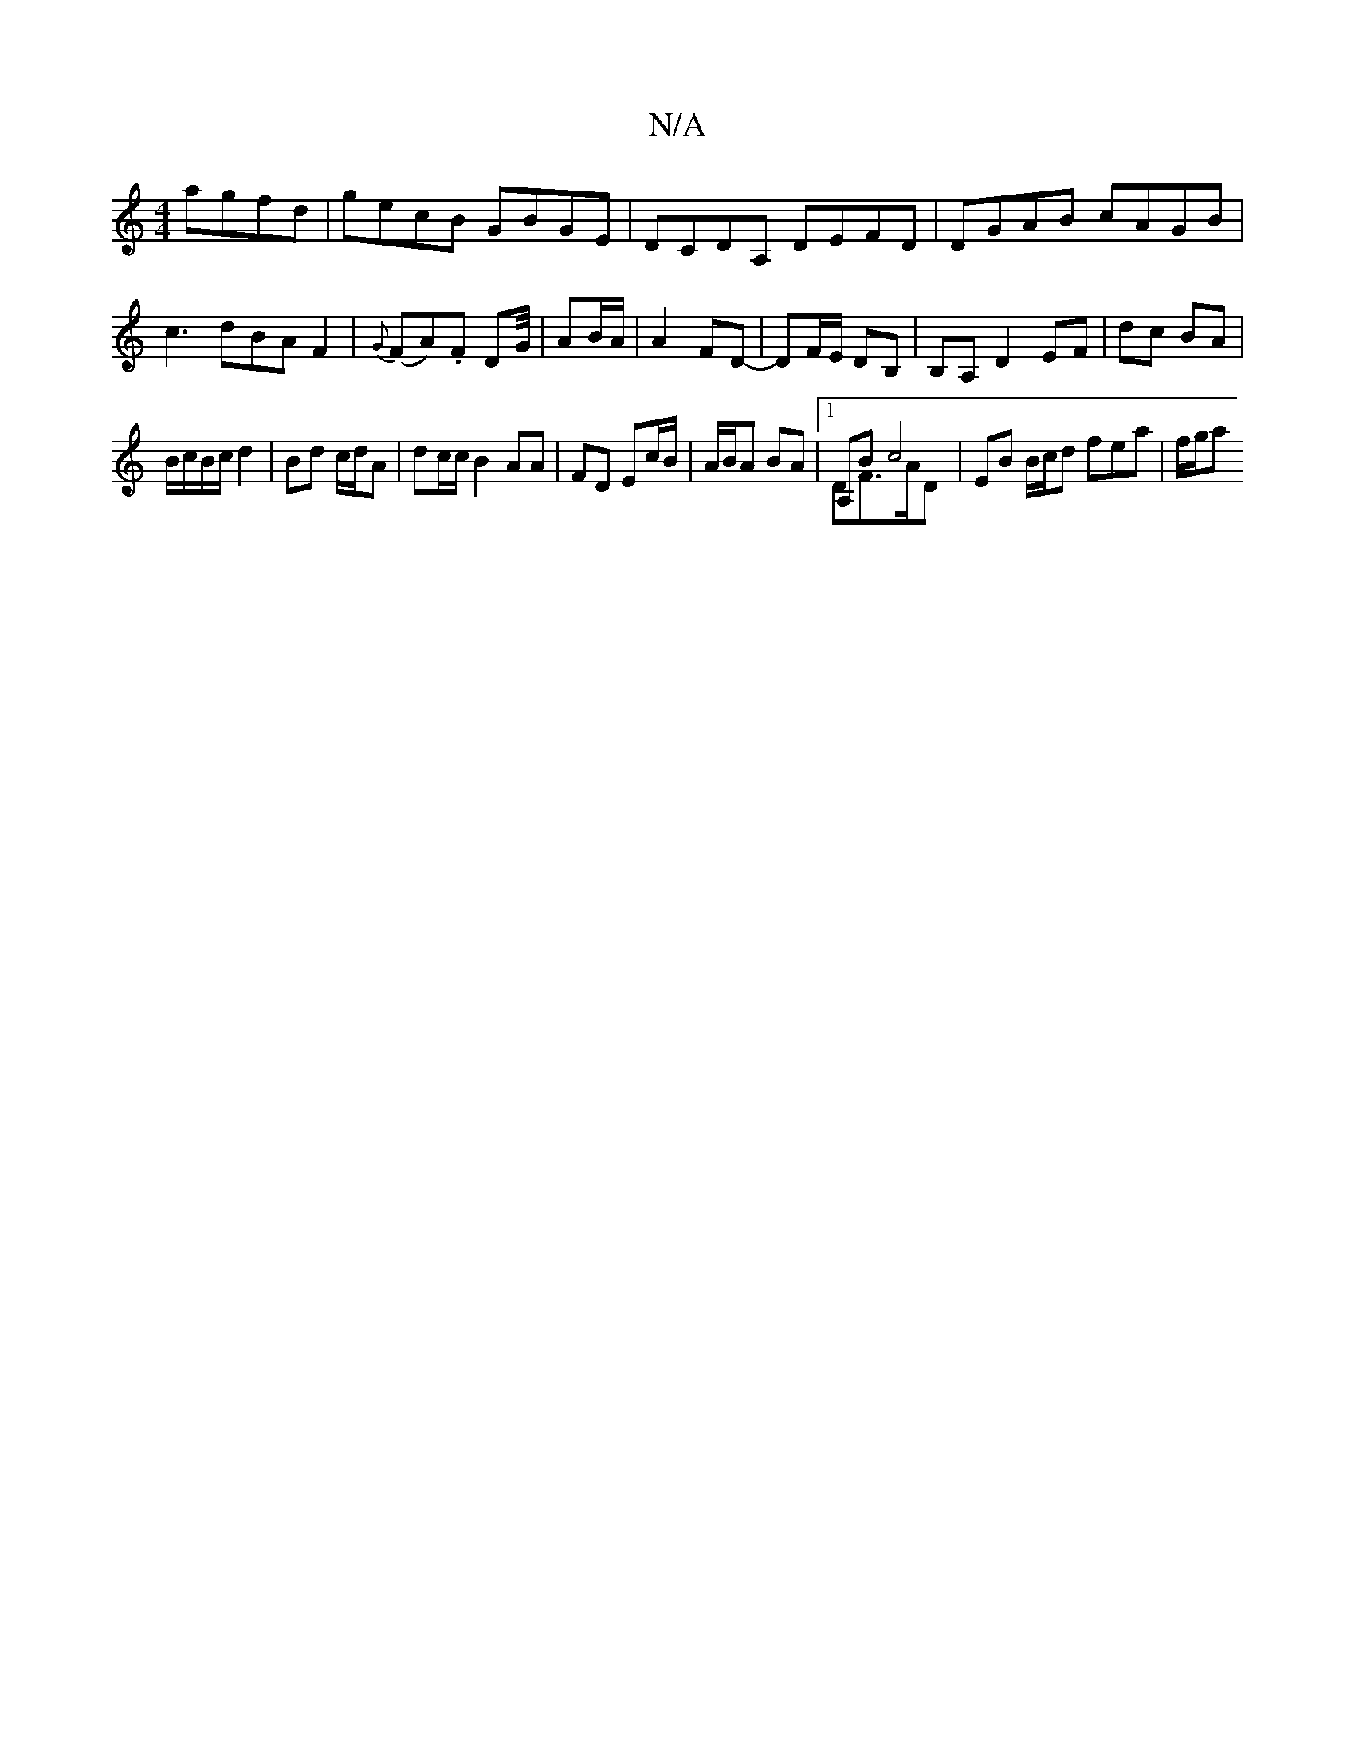 X:1
T:N/A
M:4/4
R:N/A
K:Cmajor
agfd|gecB GBGE|DCDA, DEFD| DGAB cAGB|c3dBAF2|{G}(FA).F DG/4|AB/A/ | A2 FD- | DF/E/ DB,|B,A, D2 EF | dc BA |
B/c/B/c/ d2 |Bd c/d/A | dc/c/ B2 AA|FD Ec/B/|A/B/A BA |1 A,B c4 & DF>AD | EB B/c/d fea|f/g/a